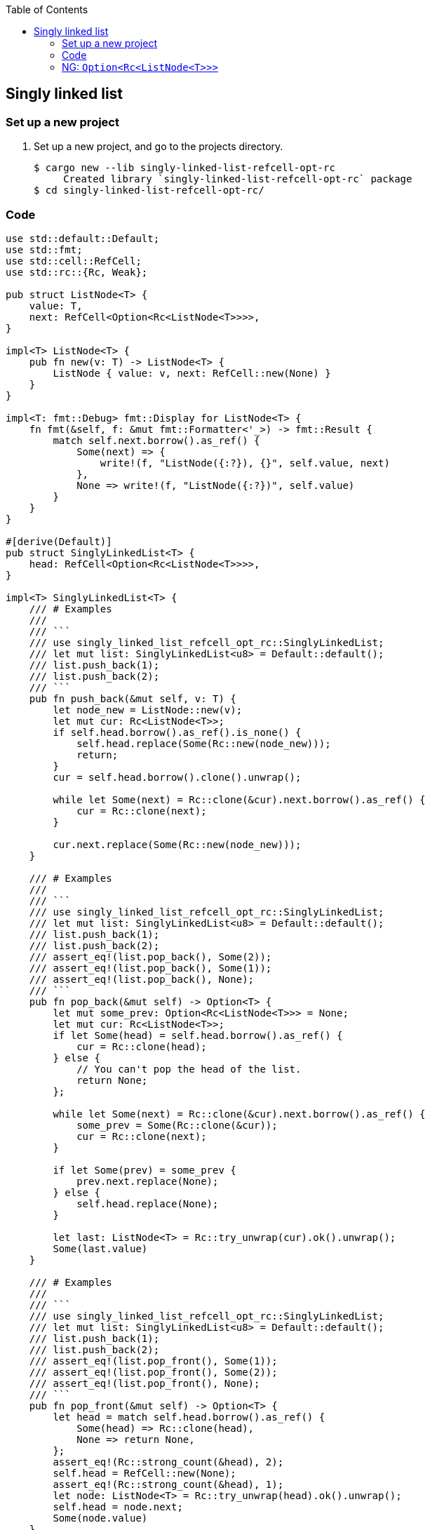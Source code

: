 ifndef::leveloffset[]
:toc: left
:toclevels: 3
:icons: font
endif::[]

== Singly linked list

=== Set up a new project
. Set up a new project, and go to the projects directory.
+
[source,console]
----
$ cargo new --lib singly-linked-list-refcell-opt-rc
     Created library `singly-linked-list-refcell-opt-rc` package
$ cd singly-linked-list-refcell-opt-rc/
----

=== Code

[source,rust]
----
use std::default::Default;
use std::fmt;
use std::cell::RefCell;
use std::rc::{Rc, Weak};

pub struct ListNode<T> {
    value: T,
    next: RefCell<Option<Rc<ListNode<T>>>>,
}

impl<T> ListNode<T> {
    pub fn new(v: T) -> ListNode<T> {
        ListNode { value: v, next: RefCell::new(None) }
    }
}

impl<T: fmt::Debug> fmt::Display for ListNode<T> {
    fn fmt(&self, f: &mut fmt::Formatter<'_>) -> fmt::Result {
        match self.next.borrow().as_ref() {
            Some(next) => {
                write!(f, "ListNode({:?}), {}", self.value, next)
            },
            None => write!(f, "ListNode({:?})", self.value)
        }
    }
}

#[derive(Default)]
pub struct SinglyLinkedList<T> {
    head: RefCell<Option<Rc<ListNode<T>>>>,
}

impl<T> SinglyLinkedList<T> {
    /// # Examples
    ///
    /// ```
    /// use singly_linked_list_refcell_opt_rc::SinglyLinkedList;
    /// let mut list: SinglyLinkedList<u8> = Default::default();
    /// list.push_back(1);
    /// list.push_back(2);
    /// ```
    pub fn push_back(&mut self, v: T) {
        let node_new = ListNode::new(v);
        let mut cur: Rc<ListNode<T>>;
        if self.head.borrow().as_ref().is_none() {
            self.head.replace(Some(Rc::new(node_new)));
            return;
        }
        cur = self.head.borrow().clone().unwrap();

        while let Some(next) = Rc::clone(&cur).next.borrow().as_ref() {
            cur = Rc::clone(next);
        }

        cur.next.replace(Some(Rc::new(node_new)));
    }

    /// # Examples
    ///
    /// ```
    /// use singly_linked_list_refcell_opt_rc::SinglyLinkedList;
    /// let mut list: SinglyLinkedList<u8> = Default::default();
    /// list.push_back(1);
    /// list.push_back(2);
    /// assert_eq!(list.pop_back(), Some(2));
    /// assert_eq!(list.pop_back(), Some(1));
    /// assert_eq!(list.pop_back(), None);
    /// ```
    pub fn pop_back(&mut self) -> Option<T> {
        let mut some_prev: Option<Rc<ListNode<T>>> = None;
        let mut cur: Rc<ListNode<T>>;
        if let Some(head) = self.head.borrow().as_ref() {
            cur = Rc::clone(head);
        } else {
            // You can't pop the head of the list.
            return None;
        };

        while let Some(next) = Rc::clone(&cur).next.borrow().as_ref() {
            some_prev = Some(Rc::clone(&cur));
            cur = Rc::clone(next);
        }

        if let Some(prev) = some_prev {
            prev.next.replace(None);
        } else {
            self.head.replace(None);
        }

        let last: ListNode<T> = Rc::try_unwrap(cur).ok().unwrap();
        Some(last.value)
    }

    /// # Examples
    ///
    /// ```
    /// use singly_linked_list_refcell_opt_rc::SinglyLinkedList;
    /// let mut list: SinglyLinkedList<u8> = Default::default();
    /// list.push_back(1);
    /// list.push_back(2);
    /// assert_eq!(list.pop_front(), Some(1));
    /// assert_eq!(list.pop_front(), Some(2));
    /// assert_eq!(list.pop_front(), None);
    /// ```
    pub fn pop_front(&mut self) -> Option<T> {
        let head = match self.head.borrow().as_ref() {
            Some(head) => Rc::clone(head),
            None => return None,
        };
        assert_eq!(Rc::strong_count(&head), 2);
        self.head = RefCell::new(None);
        assert_eq!(Rc::strong_count(&head), 1);
        let node: ListNode<T> = Rc::try_unwrap(head).ok().unwrap();
        self.head = node.next;
        Some(node.value)
    }

    /// # Examples
    ///
    /// ```
    /// use singly_linked_list_refcell_opt_rc::SinglyLinkedList;
    /// let mut list: SinglyLinkedList<u8> = Default::default();
    /// list.push_back(1);
    /// list.push_back(2);
    /// let mut iter = list.iter();
    /// assert_eq!(iter.next(), Some(1));
    /// assert_eq!(iter.next(), Some(2));
    /// assert_eq!(iter.next(), None);
    /// ```
    pub fn iter(&self) -> SinglyLinkedListIterator<T> {
        if let Some(head) = self.head.borrow().as_ref() {
            SinglyLinkedListIterator {
                cur: Some(Rc::downgrade(&Rc::clone(head)))
            }
        } else {
            SinglyLinkedListIterator { cur: None }
        }
    }
}

impl<T: fmt::Debug> fmt::Display for SinglyLinkedList<T> {
    fn fmt(&self, f: &mut fmt::Formatter<'_>) -> fmt::Result {
        match self.head.borrow().as_ref() {
            Some(ref head) => {
                write!(f, "SinglyLinkedList[{}]", head)
            }
            None => write!(f, "SinglyLinkedList[]")
        }
    }
}

pub struct SinglyLinkedListIterator<T> {
    cur: Option<Weak<ListNode<T>>>
}

impl<T:Clone> Iterator for SinglyLinkedListIterator<T> {
    type Item = T;
    fn next(&mut self) -> Option<Self::Item> {
        self.cur.as_ref()?;
        let cur_weak = self.cur.as_ref().unwrap();

        let cur_strong = match cur_weak.upgrade() {
            Some(cur_strong) => cur_strong,
            None => {
                self.cur = None;
                return None;
            },
        };

        let cur_val = cur_strong.value.clone();
        if let Some(next) = cur_strong.next.borrow().as_ref() {
            self.cur = Some(Rc::downgrade(next));
        } else {
            self.cur = None;
        }
        Some(cur_val)
    }
}

#[cfg(test)]
mod tests;
----

=== NG: `Option<Rc<ListNode<T>>>`

[source,rust]
----
pub struct ListNode<T> {
    value: T,
    next: Option<Rc<ListNode<T>>>,
}

// ...

#[derive(Default)]
pub struct SinglyLinkedList<T> {
    head: Option<Rc<ListNode<T>>>,
}
----

You cannot borrow a reference-counting pointer as mutable; this is because one of the guarantees it provides is only possible if the structure is read-only.
You cannot borrow a reference-counting pointer as mutable; this is because one of the guarantees it provides is only possible if the structure is read-only.

[source,console]
----
$ cargo test
   Compiling singly-linked-list-refcell-opt-rc v0.1.0 (.../singly-linked-list-refcell-opt-rc)
error[E0594]: cannot assign to data in an `Rc`
  --> singly-linked-list-refcell-opt-rc/src/lib.rs:55:9
   |
55 |         cur.next = Some(Rc::new(node_new));
   |         ^^^^^^^^ cannot assign
   |
   = help: trait `DerefMut` is required to modify through a dereference, but it is not implemented for `Rc<ListNode<T>>`

error[E0594]: cannot assign to data in an `Rc`
  --> singly-linked-list-refcell-opt-rc/src/lib.rs:85:13
   |
85 |             prev.next = None;
   |             ^^^^^^^^^ cannot assign
   |
   = help: trait `DerefMut` is required to modify through a dereference, but it is not implemented for `Rc<ListNode<T>>`

For more information about this error, try `rustc --explain E0594`.
error: could not compile `singly-linked-list-refcell-opt-rc` due to 2 previous errors
warning: build failed, waiting for other jobs to finish...
error: build failed
----

[source,rust]
.src/lib.rs
----
use std::default::Default;
use std::fmt;
use std::rc::{Rc, Weak};

pub struct ListNode<T> {
    value: T,
    next: Option<Rc<ListNode<T>>>,
}

impl<T> ListNode<T> {
    pub fn new(v: T) -> ListNode<T> {
        ListNode { value: v, next: None }
    }
}

impl<T: fmt::Debug> fmt::Display for ListNode<T> {
    fn fmt(&self, f: &mut fmt::Formatter<'_>) -> fmt::Result {
        match self.next.as_ref() {
            Some(next) => {
                write!(f, "ListNode({:?}), {}", self.value, next)
            },
            None => write!(f, "ListNode({:?})", self.value)
        }
    }
}

#[derive(Default)]
pub struct SinglyLinkedList<T> {
    head: Option<Rc<ListNode<T>>>,
}

impl<T> SinglyLinkedList<T> {
    /// # Examples
    ///
    /// ```
    /// use singly_linked_list_refcell_opt_rc::SinglyLinkedList;
    /// let mut list: SinglyLinkedList<u8> = Default::default();
    /// list.push_back(1);
    /// list.push_back(2);
    /// ```
    pub fn push_back(&mut self, v: T) {
        let node_new = ListNode::new(v);
        let mut cur: Rc<ListNode<T>>;
        if self.head.as_ref().is_none() {
            self.head = Some(Rc::new(node_new));
            return;
        }
        cur = self.head.clone().unwrap();

        while let Some(next) = Rc::clone(&cur).next.as_ref() {
            cur = Rc::clone(next);
        }

        cur.next = Some(Rc::new(node_new));
    }

    /// # Examples
    ///
    /// ```
    /// use singly_linked_list_refcell_opt_rc::SinglyLinkedList;
    /// let mut list: SinglyLinkedList<u8> = Default::default();
    /// list.push_back(1);
    /// list.push_back(2);
    /// assert_eq!(list.pop_back(), Some(2));
    /// assert_eq!(list.pop_back(), Some(1));
    /// assert_eq!(list.pop_back(), None);
    /// ```
    pub fn pop_back(&mut self) -> Option<T> {
        let mut some_prev: Option<Rc<ListNode<T>>> = None;
        let mut cur: Rc<ListNode<T>>;
        if let Some(head) = self.head.as_ref() {
            cur = Rc::clone(head);
        } else {
            // You can't pop the head of the list.
            return None;
        };

        while let Some(next) = Rc::clone(&cur).next.as_ref() {
            some_prev = Some(Rc::clone(&cur));
            cur = Rc::clone(next);
        }

        if let Some(prev) = some_prev {
            prev.next = None;
        } else {
            self.head = None;
        }

        let last: ListNode<T> = Rc::try_unwrap(cur).ok().unwrap();
        Some(last.value)
    }

    /// # Examples
    ///
    /// ```
    /// use singly_linked_list_refcell_opt_rc::SinglyLinkedList;
    /// let mut list: SinglyLinkedList<u8> = Default::default();
    /// list.push_back(1);
    /// list.push_back(2);
    /// assert_eq!(list.pop_front(), Some(1));
    /// assert_eq!(list.pop_front(), Some(2));
    /// assert_eq!(list.pop_front(), None);
    /// ```
    pub fn pop_front(&mut self) -> Option<T> {
        let head = match self.head.as_ref() {
            Some(head) => Rc::clone(head),
            None => return None,
        };
        assert_eq!(Rc::strong_count(&head), 2);
        self.head = None;
        assert_eq!(Rc::strong_count(&head), 1);
        let node: ListNode<T> = Rc::try_unwrap(head).ok().unwrap();
        self.head = node.next;
        Some(node.value)
    }

    /// # Examples
    ///
    /// ```
    /// use singly_linked_list_refcell_opt_rc::SinglyLinkedList;
    /// let mut list: SinglyLinkedList<u8> = Default::default();
    /// list.push_back(1);
    /// list.push_back(2);
    /// let mut iter = list.iter();
    /// assert_eq!(iter.next(), Some(1));
    /// assert_eq!(iter.next(), Some(2));
    /// assert_eq!(iter.next(), None);
    /// ```
    pub fn iter(&self) -> SinglyLinkedListIterator<T> {
        if let Some(head) = self.head.as_ref() {
            SinglyLinkedListIterator {
                cur: Some(Rc::downgrade(&Rc::clone(head)))
            }
        } else {
            SinglyLinkedListIterator { cur: None }
        }
    }
}

impl<T: fmt::Debug> fmt::Display for SinglyLinkedList<T> {
    fn fmt(&self, f: &mut fmt::Formatter<'_>) -> fmt::Result {
        match self.head.as_ref() {
            Some(ref head) => {
                write!(f, "SinglyLinkedList[{}]", head)
            }
            None => write!(f, "SinglyLinkedList[]")
        }
    }
}

pub struct SinglyLinkedListIterator<T> {
    cur: Option<Weak<ListNode<T>>>
}

impl<T:Clone> Iterator for SinglyLinkedListIterator<T> {
    type Item = T;
    fn next(&mut self) -> Option<Self::Item> {
        self.cur.as_ref()?;
        let cur_weak = self.cur.as_ref().unwrap();

        let cur_strong = match cur_weak.upgrade() {
            Some(cur_strong) => cur_strong,
            None => {
                self.cur = None;
                return None;
            },
        };

        let cur_val = cur_strong.value.clone();
        if let Some(next) = cur_strong.next.as_ref() {
            self.cur = Some(Rc::downgrade(next));
        } else {
            self.cur = None;
        }
        Some(cur_val)
    }
}

#[cfg(test)]
mod tests;
----
